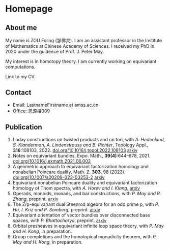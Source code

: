 #+HUGO_BASE_DIR: .
#+options: creator:nil author:nil

* Homepage
:PROPERTIES:
:EXPORT_FILE_NAME: _index
:EXPORT_HUGO_SECTION: /
:EXPORT_HUGO_TYPE: homepage
:EXPORT_HUGO_PAIRED_SHORTCODES: rawhtml
:END:

#+begin_export hugo
{{<figure src="./photo.jpg" alt="Name" height="250">}}
#+end_export

** About me
#+begin_export hugo
{{<figure src="./name.png" alt="Name" height="20">}}
#+end_export

My name is ZOU Foling (邹佛灵). I am an assistant professor in the Institute of Mathematics at Chinese Academy of Sciences. I received my PhD in 2020 under the guidence of Prof. J. Peter May.

My interest is in homotopy theory. I am currently working on equivariant computations.

Link to my CV.

** Contact
- Email: LastnameFirstname at amss.ac.cn
- Office: 思源楼309
  
** Publication

1. Loday constructions on twisted products and on tori, with /A. Hedenlund, S. Klanderman, A. Lindenstrauss and B. Richter/, Topology Appl., *316*:108103, 2022. [[https://doi.org/10.1016/j.topol.2022.108103][doi.org/10.1016/j.topol.2022.108103]] [[https:arxiv.org/pdf/2002.00715][arxiv]]
2. Notes on equivariant bundles, Expo. Math., *39(4)*:644–678, 2021. [[https://doi.org/10.1016/j.exmath.2021.06.002][doi.org/10.1016/j.exmath.2021.06.002]]
3. A geometric approach to equivariant factorization homology and nonabelian Poincare duality, Math. Z. *303*, 98 (2023). [[https://doi.org/10.1007/s00209-023-03253-2][doi.org/10.1007/s00209-023-03253-2]] [[https://arxiv.org/pdf/2008.08234][arxiv]]
4. Equivariant nonabelian Poincare duality and equivariant factorization homology of Thom spectra, with /A. Horev and I. Klang/, [[https://arxiv.org/pdf/2006.13348][arxiv]]
5. Operads, monoids, monads, and bar constructions, with /P. May and R. Zhang/, preprint. [[https://arxiv.org/pdf/2003.10934][arxiv]]
6. The Z/p-equivariant dual Steenrod algebra for an odd prime p, with /P. Hu, I. Kriz and P. Somberg/, preprint. [[https://arxiv.org/pdf/2205.13427][arxiv]]
7. Equivariant orientation of vector bundles over disconnected base spaces, with /P. Bhattacharya/, preprint. [[https://arxiv.org/pdf/2303.10259][arxiv]]
8. Orbital presheaves in equivariant infinite loop space theory, with /P. May and H. Kong/, in preparation.
9. Group completions and the homotopical monadicity theorem, with /P. May and H. Kong/, in preparation.

